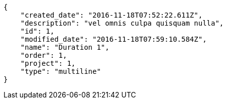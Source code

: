[source,json]
----
{
    "created_date": "2016-11-18T07:52:22.611Z",
    "description": "vel omnis culpa quisquam nulla",
    "id": 1,
    "modified_date": "2016-11-18T07:59:10.584Z",
    "name": "Duration 1",
    "order": 1,
    "project": 1,
    "type": "multiline"
}
----
